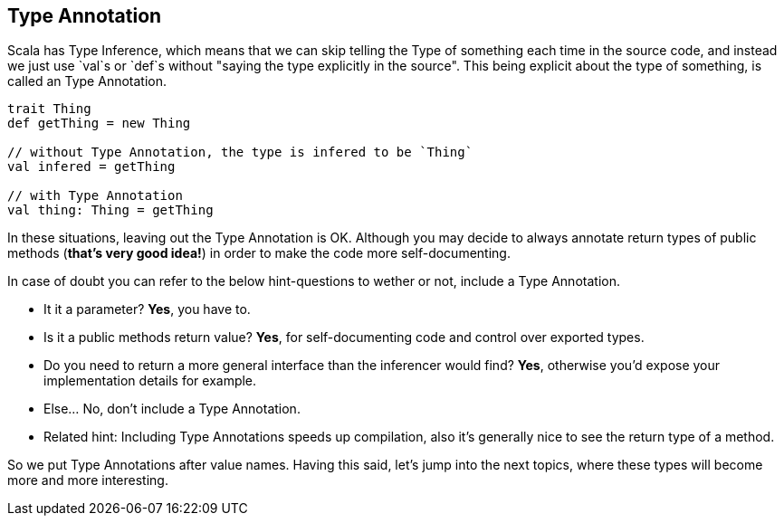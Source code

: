 == Type Annotation

Scala has Type Inference, which means that we can skip telling the Type of something each time in the source code,
and instead we just use `val`s or `def`s without "saying the type explicitly in the source". This being explicit about
the type of something, is called an Type Annotation.

```scala
trait Thing
def getThing = new Thing

// without Type Annotation, the type is infered to be `Thing`
val infered = getThing

// with Type Annotation
val thing: Thing = getThing
```

In these situations, leaving out the Type Annotation is OK. Although you may decide to always annotate return types of public methods (*that's very good idea!*) in order to make the code more self-documenting.

In case of doubt you can refer to the below hint-questions to wether or not, include a Type Annotation.

* It it a parameter? **Yes**, you have to.
* Is it a public methods return value? **Yes**, for self-documenting code and control over exported types.
* Do you need to return a more general interface than the inferencer would find? **Yes**, otherwise you'd expose your implementation details for example.
* Else... No, don't include a Type Annotation.
* Related hint: Including Type Annotations speeds up compilation, also it's generally nice to see the return type of a method.

So we put Type Annotations after value names. Having this said, let's jump into the next topics, where these types will become
more and more interesting.


